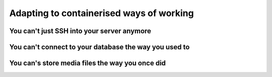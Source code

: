 Adapting to containerised ways of working
============================================================

You can't just SSH into your server anymore
-------------------------------------------

You can't connect to your database the way you used to
------------------------------------------------------------

You can's store media files the way you once did
------------------------------------------------------